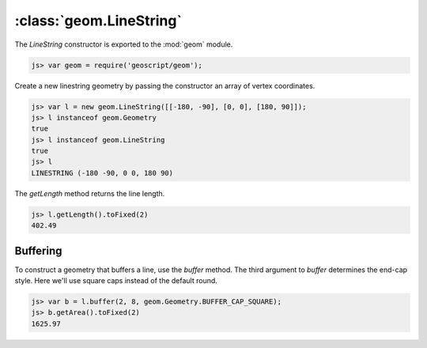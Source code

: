 :class:`geom.LineString`
========================

The `LineString` constructor is exported to the :mod:`geom` module.

.. code-block:: javascript

    js> var geom = require('geoscript/geom');

Create a new linestring geometry by passing the constructor an array of vertex
coordinates.

.. code-block:: javascript

    js> var l = new geom.LineString([[-180, -90], [0, 0], [180, 90]]);
    js> l instanceof geom.Geometry
    true
    js> l instanceof geom.LineString
    true
    js> l    
    LINESTRING (-180 -90, 0 0, 180 90)


The `getLength` method returns the line length.

.. code-block:: javascript

    js> l.getLength().toFixed(2)
    402.49


Buffering
---------

To construct a geometry that buffers a line, use the `buffer` method.  The
third argument to `buffer` determines the end-cap style.  Here we'll use
square caps instead of the default round.

.. code-block:: javascript

    js> var b = l.buffer(2, 8, geom.Geometry.BUFFER_CAP_SQUARE);
    js> b.getArea().toFixed(2)
    1625.97


